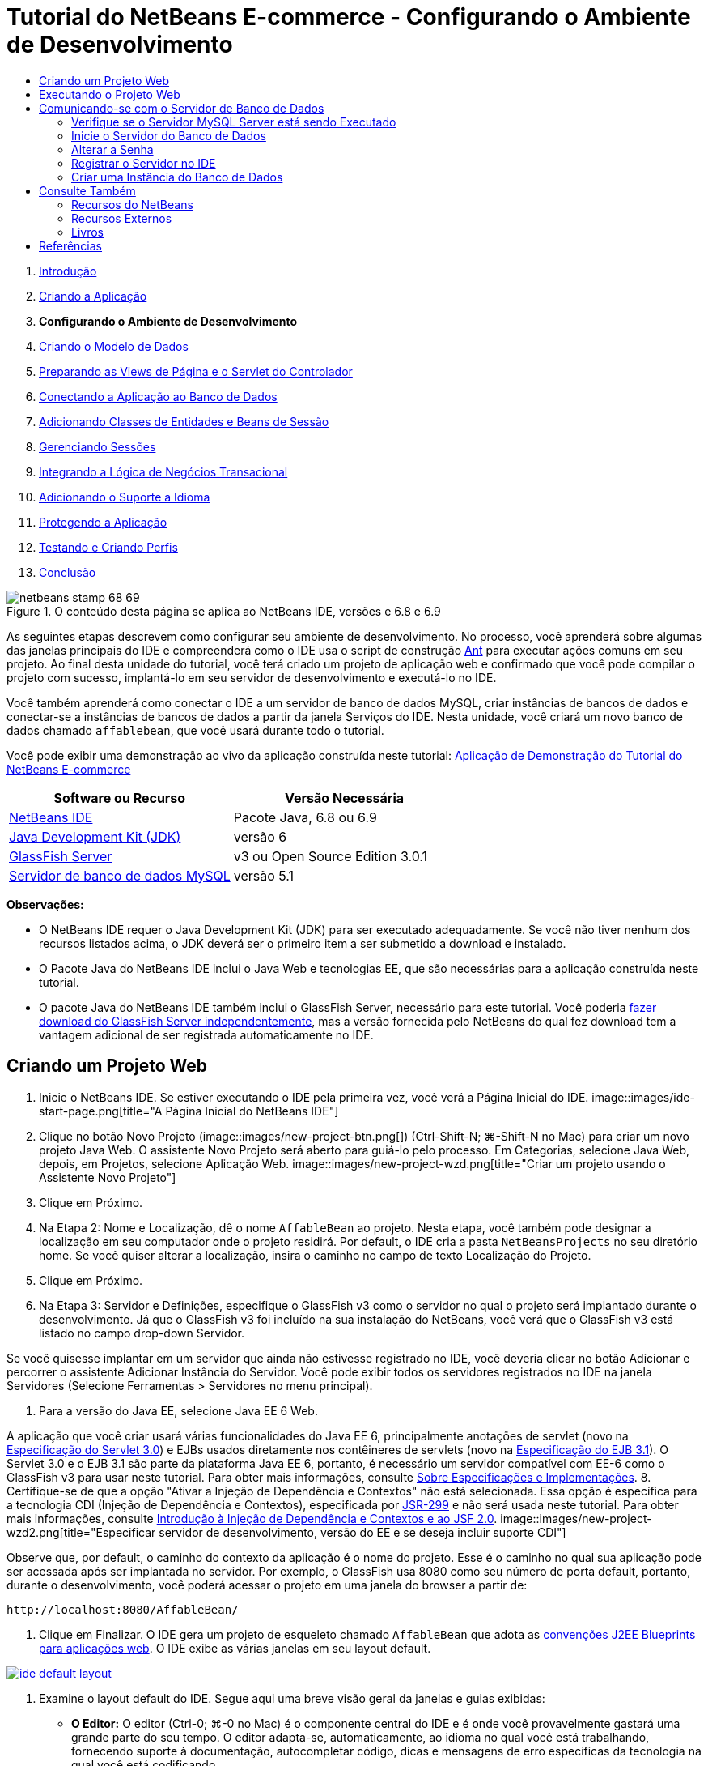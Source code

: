 // 
//     Licensed to the Apache Software Foundation (ASF) under one
//     or more contributor license agreements.  See the NOTICE file
//     distributed with this work for additional information
//     regarding copyright ownership.  The ASF licenses this file
//     to you under the Apache License, Version 2.0 (the
//     "License"); you may not use this file except in compliance
//     with the License.  You may obtain a copy of the License at
// 
//       http://www.apache.org/licenses/LICENSE-2.0
// 
//     Unless required by applicable law or agreed to in writing,
//     software distributed under the License is distributed on an
//     "AS IS" BASIS, WITHOUT WARRANTIES OR CONDITIONS OF ANY
//     KIND, either express or implied.  See the License for the
//     specific language governing permissions and limitations
//     under the License.
//

= Tutorial do NetBeans E-commerce - Configurando o Ambiente de Desenvolvimento
:jbake-type: tutorial
:jbake-tags: tutorials 
:jbake-status: published
:icons: font
:syntax: true
:source-highlighter: pygments
:toc: left
:toc-title:
:description: Tutorial do NetBeans E-commerce - Configurando o Ambiente de Desenvolvimento - Apache NetBeans
:keywords: Apache NetBeans, Tutorials, Tutorial do NetBeans E-commerce - Configurando o Ambiente de Desenvolvimento



1. link:intro.html[+Introdução+]
2. link:design.html[+Criando a Aplicação+]
3. *Configurando o Ambiente de Desenvolvimento*
4. link:data-model.html[+Criando o Modelo de Dados+]
5. link:page-views-controller.html[+Preparando as Views de Página e o Servlet do Controlador+]
6. link:connect-db.html[+Conectando a Aplicação ao Banco de Dados+]
7. link:entity-session.html[+Adicionando Classes de Entidades e Beans de Sessão+]
8. link:manage-sessions.html[+Gerenciando Sessões+]
9. link:transaction.html[+Integrando a Lógica de Negócios Transacional+]
10. link:language.html[+Adicionando o Suporte a Idioma+]
11. link:security.html[+Protegendo a Aplicação+]
12. link:test-profile.html[+Testando e Criando Perfis+]
13. link:conclusion.html[+Conclusão+]

image::../../../../images_www/articles/68/netbeans-stamp-68-69.png[title="O conteúdo desta página se aplica ao NetBeans IDE, versões e 6.8 e 6.9"]

As seguintes etapas descrevem como configurar seu ambiente de desenvolvimento. No processo, você aprenderá sobre algumas das janelas principais do IDE e compreenderá como o IDE usa o script de construção link:http://ant.apache.org/[+Ant+] para executar ações comuns em seu projeto. Ao final desta unidade do tutorial, você terá criado um projeto de aplicação web e confirmado que você pode compilar o projeto com sucesso, implantá-lo em seu servidor de desenvolvimento e executá-lo no IDE.

Você também aprenderá como conectar o IDE a um servidor de banco de dados MySQL, criar instâncias de bancos de dados e conectar-se a instâncias de bancos de dados a partir da janela Serviços do IDE. Nesta unidade, você criará um novo banco de dados chamado `affablebean`, que você usará durante todo o tutorial.

Você pode exibir uma demonstração ao vivo da aplicação construída neste tutorial: link:http://dot.netbeans.org:8080/AffableBean/[+Aplicação de Demonstração do Tutorial do NetBeans E-commerce+]



|===
|Software ou Recurso |Versão Necessária 

|link:https://netbeans.org/downloads/index.html[+NetBeans IDE+] |Pacote Java, 6.8 ou 6.9 

|link:http://www.oracle.com/technetwork/java/javase/downloads/index.html[+Java Development Kit (JDK)+] |versão 6 

|<<glassFish,GlassFish Server>> |v3 ou Open Source Edition 3.0.1 

|link:http://dev.mysql.com/downloads/mysql/[+Servidor de banco de dados MySQL+] |versão 5.1 
|===

*Observações:*

* O NetBeans IDE requer o Java Development Kit (JDK) para ser executado adequadamente. Se você não tiver nenhum dos recursos listados acima, o JDK deverá ser o primeiro item a ser submetido a download e instalado.
* O Pacote Java do NetBeans IDE inclui o Java Web e tecnologias EE, que são necessárias para a aplicação construída neste tutorial.
* O pacote Java do NetBeans IDE também inclui o GlassFish Server, necessário para este tutorial. Você poderia link:https://glassfish.dev.java.net/public/downloadsindex.html[+fazer download do GlassFish Server independentemente+], mas a versão fornecida pelo NetBeans do qual fez download tem a vantagem adicional de ser registrada automaticamente no IDE.



[[create]]
== Criando um Projeto Web

1. Inicie o NetBeans IDE. Se estiver executando o IDE pela primeira vez, você verá a Página Inicial do IDE. 
image::images/ide-start-page.png[title="A Página Inicial do NetBeans IDE"]
2. Clique no botão Novo Projeto (image::images/new-project-btn.png[]) (Ctrl-Shift-N; ⌘-Shift-N no Mac) para criar um novo projeto Java Web. O assistente Novo Projeto será aberto para guiá-lo pelo processo. Em Categorias, selecione Java Web, depois, em Projetos, selecione Aplicação Web. 
image::images/new-project-wzd.png[title="Criar um projeto usando o Assistente Novo Projeto"]
3. Clique em Próximo.
4. Na Etapa 2: Nome e Localização, dê o nome `AffableBean` ao projeto. Nesta etapa, você também pode designar a localização em seu computador onde o projeto residirá. Por default, o IDE cria a pasta `NetBeansProjects` no seu diretório home. Se você quiser alterar a localização, insira o caminho no campo de texto Localização do Projeto.
5. Clique em Próximo.
6. Na Etapa 3: Servidor e Definições, especifique o GlassFish v3 como o servidor no qual o projeto será implantado durante o desenvolvimento. Já que o GlassFish v3 foi incluído na sua instalação do NetBeans, você verá que o GlassFish v3 está listado no campo drop-down Servidor. 

Se você quisesse implantar em um servidor que ainda não estivesse registrado no IDE, você deveria clicar no botão Adicionar e percorrer o assistente Adicionar Instância do Servidor. Você pode exibir todos os servidores registrados no IDE na janela Servidores (Selecione Ferramentas > Servidores no menu principal).

7. Para a versão do Java EE, selecione Java EE 6 Web. 

A aplicação que você criar usará várias funcionalidades do Java EE 6, principalmente anotações de servlet (novo na link:http://jcp.org/en/jsr/summary?id=315[+Especificação do Servlet 3.0+]) e EJBs usados diretamente nos contêineres de servlets (novo na link:http://jcp.org/en/jsr/summary?id=318[+Especificação do EJB 3.1+]). O Servlet 3.0 e o EJB 3.1 são parte da plataforma Java EE 6, portanto, é necessário um servidor compatível com EE-6 como o GlassFish v3 para usar neste tutorial. Para obter mais informações, consulte link:entity-session.html#specification[+Sobre Especificações e Implementações+].
8. Certifique-se de que a opção "Ativar a Injeção de Dependência e Contextos" não está selecionada. Essa opção é específica para a tecnologia CDI (Injeção de Dependência e Contextos), especificada por link:http://jcp.org/en/jsr/detail?id=299[+JSR-299+] e não será usada neste tutorial. Para obter mais informações, consulte link:../cdi-intro.html[+Introdução à Injeção de Dependência e Contextos e ao JSF 2.0+]. 
image::images/new-project-wzd2.png[title="Especificar servidor de desenvolvimento, versão do EE e se deseja incluir suporte CDI"] 

Observe que, por default, o caminho do contexto da aplicação é o nome do projeto. Esse é o caminho no qual sua aplicação pode ser acessada após ser implantada no servidor. Por exemplo, o GlassFish usa 8080 como seu número de porta default, portanto, durante o desenvolvimento, você poderá acessar o projeto em uma janela do browser a partir de:

[source,java]
----

http://localhost:8080/AffableBean/
----
9. Clique em Finalizar. O IDE gera um projeto de esqueleto chamado `AffableBean` que adota as link:http://java.sun.com/blueprints/code/projectconventions.html#99632[+convenções J2EE Blueprints para aplicações web+]. O IDE exibe as várias janelas em seu layout default. 
[.feature]
--
image::images/ide-default-layout.png[role="left", link="images/ide-default-layout.png"]
--
10. Examine o layout default do IDE. Segue aqui uma breve visão geral da janelas e guias exibidas:
* *O Editor:* O editor (Ctrl-0; ⌘-0 no Mac) é o componente central do IDE e é onde você provavelmente gastará uma grande parte do seu tempo. O editor adapta-se, automaticamente, ao idioma no qual você está trabalhando, fornecendo suporte à documentação, autocompletar código, dicas e mensagens de erro específicas da tecnologia na qual você está codificando.
* *Janela Projetos:* A janela Projetos (Ctrl-1; ⌘-1 no Mac) é o ponto de entrada para os códigos-fonte do seu projeto. Fornece uma _view lógica_ do conteúdo importante do projeto e agrupa os arquivos com base em suas funções (por exemplo, `Configuration Files`). Ao clicar com o botão direito do mouse na janela Projetos, você pode chamar ações comuns às suas tarefas de desenvolvimento (ou seja, `Build`, `Clean`, `Deploy` e `Run`).
* *Janela Arquivos:* A janela Arquivos (Ctrl-2; ⌘-2 no Mac) oferece uma view com base em diretório do seu projeto. Ou seja, permite que você exiba a estrutura do projeto como ele existe no sistema de arquivos do computador. Nessa janela, é possível exibir todos os arquivos que pertencem ao seu projeto, incluindo o script de construção Ant, (`build.xml`), e os arquivos necessários pelo IDE para tratar o projeto (contidos na pasta `nbproject`). Se você tiver executado o projeto, poderá ver a localização dos arquivos Java compilados (pasta `build`). Se tiver explicitamente construído o seu projeto (escolhendo Construir ou Limpar e Construir no menu de contexto do nó do projeto da janela Projetos), você poderá ver o arquivo WAR distribuível do projeto (contido na pasta `dist`).
* *Navegador:* O Navegador (Ctrl-7; ⌘-7 no Mac) fornece uma visão geral estrutural do arquivo aberto no editor. Por exemplo, se uma página web HTML for exibida, o Navegador listará os nós de tags das listas, de maneira que correspondam ao Modelo de Objeto de Documento (DOM) da página. Se uma classe Java estiver aberta no editor, o Navegador exibirá as propriedades e os métodos pertencentes àquela classe. Você pode usar o Navegador para navegar até os itens no editor. Por exemplo, ao clicar duas vezes em um nó no Navegador, seu cursor será levado diretamente àquele elemento no editor.
* *Janela Tarefas:* A janela Tarefas (Ctrl-6; ⌘-6 no Mac) faz a varredura do código automaticamente e lista as linhas com erros de compilação, correções rápidas e advertências de estilo. Para classes Java, também lista as linhas comentadas que contêm palavras como “`TODO`” ou “`FIXME`”.
* *Janela Serviços:* A janela Serviços (Ctrl-5; ⌘-5 no Mac) fornece uma interface para gerenciar os servidores, os Web services, os bancos de dados e as conexões de bancos de dados, assim como outros serviços relacionados ao desenvolvimento de equipe.
* *Janela Saída:* _(Não exibida)_ A janela Saída (Ctrl-4; ⌘-4 no Mac) é exibida automaticamente quando você chama uma ação que invoca um serviço, geralmente de um recurso externo, como um servidor, e pode espelhar os arquivos de log do servidor. Em projetos Web, também permite exibir informações relacionadas às tarefas Ant (por exemplo, `Build`, `Clean and Build` e `Clean`).
* *Paleta:* _(Não exibido)_ A Paleta (Ctrl-Shift-8; ⌘-Shift-8 no Mac) fornece vários snippets de códigos úteis que você pode arrastar e soltar no editor. Muitos dos snippets incluídos na Paleta também são acessíveis chamando autocompletar código no editor, como será demonstrado posteriormente.

*Observação:* Todas as janelas do IDE podem ser acessadas no item de menu Janela.


[[run]]
== Executando o Projeto Web

1. Execute o novo projeto `AffableBean`. Na janela Projetos, você pode fazer isso clicando com o botão direito do mouse no nó do projeto e selecionando Executar. Caso contrário, clique no botão Executar Projeto (image::images/run-project-btn.png[]) (F6; fn-F6 no Mac) na barra de ferramentas principal do IDE. 

Uma janela do browser será aberta para exibir a página de boas-vindas do projeto. 
image::images/hello-world.png[title="O projeto será automaticamente implantado no servidor e será exibido no browser"] 
Então, o que acabou de acontecer? Quando você executa um projeto web, o IDE chama o destino Ant `run` no script de construção do seu projeto. Investigue abrindo o arquivo `build.xml` de seu projeto no editor.
2. Alterne para a janela Arquivos (Ctrl-2; ⌘-2 no Mac), expanda o nó do projeto e clique duas vezes no arquivo `build.xml` contido em seu projeto. Quando o arquivo `build.xml` é aberto no editor, o Navegador lista todos os destinos Ant disponíveis para o script. 
image::images/navigator-ant-targets.png[title="O Navegador lista todos os destinos Ant disponíveis para o script build.xml"]

Destinos Ant normais são exibidos usando o ícone destino Geral (image::images/ant-normal-icon.png[]). O ícone do destino Ant (image::images/ant-emphasized-icon.png[]) _enfatizado_ simplesmente indica que o destino inclui uma descrição, que é exibida como uma dica de ferramenta (como mostrado na imagem acima). Para obter mais informações, consulte link:../../java/project-setup.html[+Criando, Importando e Configurando Projetos Java+].

3. Clique duas vezes no destino `run`. O arquivo `build-impl.xml` será aberto no editor e exibe a definição do destino.

[source,java]
----

<target depends="run-deploy,run-display-browser" description="Deploy to server and show in browser." name="run"/>
----
Por que o arquivo `build-impl.xml` abre quando clicamos em um destino de `build.xml`? Se você alternar de volta para `build.xml` (Ctrl-Tab) e examinar o conteúdo do arquivo, você verá a seguinte linha:

[source,java]
----

<import file="nbproject/build-impl.xml"/>
----

O script de construção do projeto é basicamente um arquivo vazio que importa destinos definidos do NetBeans de `nbproject/build-impl.xml`.

Você pode editar livremente o script `build.xml` padrão do seu projeto adicionando novos destinos ou substituindo destinos definidos do NetBeans existentes. Entretanto, você não deve editar o arquivo `build-impl.xml`.

Você pode ver na definição do destino `run` que ele é dependente dos seguintes destinos:
* `run-deploy`
* `run-display-browser`
Esses dois destinos, por sua vez, dependem de outros destinos, que podem ser examinados em qualquer lugar no arquivo `build-impl.xml`. Mas, essencialmente, as seguintes ações ocorrem quando o destino `run` é chamado:
1. O projeto é compilado.
2. O arquivo WAR é criado.
3. O servidor é iniciado (caso já não esteja sendo executado).
4. O arquivo WAR é implantado no servidor designado.
5. O browser é aberto para exibir o URL do servidor e os caminhos de contexto da aplicação.

Consulte o link:http://ant.apache.org/manual/index.html[+Manual do Ant+] oficial para obter mais informações sobre como usar o Ant.

4. Para gerar um arquivo WAR distribuível para seu projeto, selecione Limpar e Construir Projeto (ou Limpar e Construir Projeto Principal) no menu Executar do IDE.
5. Na janela Arquivos (Ctrl-2; ⌘-2 no Mac), expanda o nó do projeto. A pasta `dist` contém arquivo WAR do projeto. A pasta `build` contém seu projeto compilado. 
image::images/files-window.png[title="A janela Arquivos fornece uma view baseada em diretório de seu projeto"]

*Observação:* se você _limpar_ o projeto (na janela Projetos, selecione Limpar no menu de contexto do nó do projeto), essas duas pastas serão removidas.

6. Alterne para a janela Serviços (Ctrl-5; ⌘-5 no Mac) e expanda o nó Servidores > GlassFish Server 3 > Aplicações. 
image::images/services-win-deployed-app.png[title="A janela Serviços exibe o status do servidor, aplicações implantadas e recursos"]

*Observação:* O "GlassFish v3" é o nome default do servidor para os usuários do NetBeans 6.8.

O ícone da seta verde no nó do GlassFish Server (image::images/gf-server-running-node.png[]) indica que o servidor está sendo executado. A pasta Aplicações lista todas as aplicações implantadas e você pode ver que a aplicação `AffableBean` foi implantada com sucesso.

Nesta etapa, você já criou um projeto Java Web no IDE e confirmou que ele pode ser compilado e implantado com sucesso no seu servidor de desenvolvimento e aberto em um browser ao ser executado.



[[communicate]]
== Comunicando-se com o Servidor de Banco de Dados

Depois de ter feito download e instalado o servidor de banco de dados MySQL, você pode conectar-se a ele a partir do IDE. Uma instalação default usa “`root`” e '’ (uma string vazia) como a conta de usuário e senha para conectar-se ao servidor de banco de dados. No entanto, devido aos problemas de conectividade com o GlassFish, recomendamos que você use uma conta com uma senha que não seja vazia.^<<footnote1,[1]>>^ As seguintes instruções demonstram como executar o servidor de banco de dados e alterar a senha da conta `root` para “`nbuser`” na linha de comandos do MySQL. A combinação “`root`”/“`nbuser`” é usada por todo o Tutorial do NetBeans E-commerce. Com o servidor do banco de dados sendo executado e configurado adequadamente, você o registra no IDE e cria uma instância do banco de dados.

*Observação:* As instruções da linha de comandos abaixo presumem que você já adicionou o comando `mysql` à variável de ambiente `PATH`. (Se ainda não o tiver feito, você receberá um erro “`mysql: command not found`” ao inserir comandos `mysql` na linha de comandos.) 

Se você ainda não tiver adicionado `mysql` a `PATH`, você pode chamar o comando inserindo o caminho completo no diretório `bin` de instalação do MySQL. Por exemplo, se o comando `mysql` estiver localizado em seu computador em `/usr/local/mysql/bin`, você deverá digitar o seguinte:


[source,java]
----

shell> */usr/local/mysql/bin/*mysql -u root
----

Para obter mais informações, consulte o Manual de Referência oficial do MySQL:

* link:http://dev.mysql.com/doc/refman/5.1/en/general-installation-issues.html[+2.1. Orientações Gerais de Instalação+]
* link:http://dev.mysql.com/doc/refman/5.1/en/default-privileges.html[+2.13.2. Protegendo as Contas MySQL Iniciais+]
* link:http://dev.mysql.com/doc/refman/5.1/en/invoking-programs.html[+4.2.1. Chamando Programas MySQL+]
* link:http://dev.mysql.com/doc/refman/5.1/en/setting-environment-variables.html[+4.2.4. Configurando Variáveis de Ambiente+]


Execute as seguintes etapas.

* <<check,Verifique se o Servidor MySQL está sendo Executado>>
* <<start,Inicie o Servidor do Banco de Dados>>
* <<password,Altere a Senha>>
* <<register,Registre o Servidor no IDE>>
* <<database,Crie uma Instância de Banco de Dados>>


[[check]]
=== Verifique se o Servidor MySQL Server está sendo Executado

Antes de se conectar ao servidor MySQL pelo IDE, certifique-se de que o servidor está sendo executado. Uma maneira de fazer isso é usar o comando `ping` do cliente do link:http://dev.mysql.com/doc/refman/5.1/en/mysqladmin.html[+`mysqladmin`+].

1. Abra um prompt de linha de comandos e digite o seguinte:

[source,java]
----

shell> mysqladmin ping
----
Se o servidor estiver sendo executado, você verá uma saída semelhante a:

[source,java]
----

mysqld is alive
----
Se o servidor não estiver sendo executado, você verá uma saída semelhante a:

[source,java]
----

mysqladmin: connect to server at 'localhost' failed
error: 'Can't connect to local MySQL server through socket '/tmp/mysql.sock'
Check that mysqld is running and that the socket: '/tmp/mysql.sock' exists!
----


[[start]]
=== Inicie o Servidor do Banco de Dados

No caso de o servidor MySQL não estar sendo executado, você poderá iniciá-lo com a linha de comandos. Consulte link:http://dev.mysql.com/doc/refman/5.1/en/automatic-start.html[+2.13.1.2. Iniciando e Parando o MySQL Automaticamente+] para obter uma breve visão geral entre das várias plataformas. As etapas a seguir fornecem instruções gerais, dependendo do seu sistema operacional.


==== Sistemas tipo Unix:

Para sistemas tipo Unix, é recomendado iniciar o servidor MySQL chamando link:http://dev.mysql.com/doc/mysql-startstop-excerpt/5.1/en/mysqld-safe.html[+`mysqld_safe`+].

1. Abra um prompt de linha de comandos e execute o comando `mysqld_safe`:

[source,java]
----

shell> sudo ./mysqld_safe
----
Você verá uma saída semelhante à seguinte:

[source,java]
----

090906 02:14:37 mysqld_safe Starting mysqld daemon with databases from /usr/local/mysql/data
----


==== Windows:

O instalador MySQL do Windows permite a instalação do servidor do banco de dados como um serviço Windows, onde o MySQL é iniciado e interrompido automaticamente com o sistema operacional. Se você precisar iniciar o banco de dados manualmente, execute o comando link:http://dev.mysql.com/doc/mysql-startstop-excerpt/5.1/en/mysqld.html[+`mysqld`+] a partir da pasta `bin` do diretório de instalação.

1. Abra uma janela da console do Windows (no menu Iniciar, selecione Executar e digite `cmd` no campo de texto). A janela de linha de comandos será exibida.
2. Digite o seguinte comando (O caminho indicado presume que você tenha a versão 5.1 instalada na localização de instalação default):

[source,java]
----

C:\> "C:\Program Files\MySQL\MySQL Server 5.1\bin\mysqld"
----

Para obter mais informações, consulte o Manual de referência MySQL oficial: link:http://dev.mysql.com/doc/refman/5.1/en/windows-start-command-line.html[+2.4.5.5. Iniciando o MySQL a partir da linha de comandos do Windows+].


[[password]]
=== Alterar a Senha

Para definir a senha da conta `root` como “`nbuser`”, execute as seguintes etapas.

1. Abra um prompt de linha de comandos e digite o seguinte:

[source,java]
----

shell> mysql -u root
mysql> UPDATE mysql.user SET Password = PASSWORD('nbuser') WHERE User = 'root';
mysql> FLUSH PRIVILEGES;
----

Para obter mais informações, consulte o Manual de referência oficial do MySQL: link:http://dev.mysql.com/doc/refman/5.1/en/default-privileges.html[+2.13.2. Protegendo as Contas MySQL Iniciais+].


[[register]]
=== Registrar o Servidor no IDE

A janela Serviços do IDE permite que você se conecte ao servidor, inicie e pare o servidor, exiba as instâncias de bancos do dados e os dados nelas contidas e também execute uma ferramenta de administração externa no servidor.

1. Na janela Serviços, clique com o botão direito do mouse no nó Bancos de Dados e selecione Registrar Servidor MySQL. 
image::images/register-mysql-server.png[title="Registrar um servidor MySQL na janela Serviços do IDE"] 
Na caixa de diálogo Propriedades do Servidor MySQL, na guia Propriedades Básicas, é possível ver as definições default da instalação do servidor MySQL. São elas:
* *Nome do Host do Servidor:* `localhost`
* *Número da Porta do Servidor:* `3306`
* *Nome do Usuário Administrador:* `root`
* *Senha do Administrador:* `nbuser`
2. Selecione a opção Salvar Senha. 
image::images/mysql-server-properties.png[title="Especificar definições do servidor MySQL"]
3. Clique em OK. O IDE se conecta ao seu servidor de banco de dados MySQL e lista as instâncias do bancos de dados que são mantidas pelo servidor. Se expandir o nó Drivers, você também poderá ver que o IDE contém o link:http://dev.mysql.com/doc/refman/5.1/en/connector-j.html[+driver JDBC/Conector+] para MySQL. 
image::images/services-win-mysql.png[title="Conectar - se a um servidor MySQL na janela Serviços"] 
O servidor de aplicações (ou seja, GlassFish) requer o driver para ativar a comunicação entre o seu código Java e o banco de dados MySQL. Devido ao IDE já conter o driver J/Conector, você não precisará fazer download dele. Além disso, como será demonstrado posteriormente, você pode especificar nas definições do servidor a ativação da implantação automática do driver JDBC no GlassFish, caso ele esteja ausente no servidor. 

As etapas 4 a 7 abaixo são opcionais. Você pode configurar o IDE para iniciar e parar o servidor MySQL e também executar uma ferramenta de administração externa no servidor.
4. Clique com o botão direito do mouse no nó do servidor MySQL e selecione Propriedades. Na caixa de diálogo Propriedades do Servidor MySQL, selecione a guia Propriedades de Admin.
5. No campo “Caminho/URL para ferramenta admin”, digite o caminho no seu computador para o arquivo executável da ferramenta de administração do banco de dados, como, por exemplo, o link:http://dev.mysql.com/doc/administrator/en/mysql-administrator-introduction.html[+MySQL Administrator+]. O MySQL Administrator está incluído no pacote link:http://dev.mysql.com/downloads/gui-tools/[+MySQL GUI Tools+].
6. No campo “Caminho para o comando iniciar”, digite o caminho para o comando iniciar do MySQL (ou seja, `mysqld` ou `mysqld_safe`), dependendo do seu sistema operacional. (Consulte <<start,Iniciar o Servidor do Banco de dados>> acima.) 

*Observação:* Para sistemas tipo Unix, você pode descobrir que só pode chamar o comando iniciar com privilégios administrativos ou como root. Para superar isso, você pode criar um script (usando link:http://www.nongnu.org/gksu/[+GKSu+] para Linux e Solaris e link:http://developer.apple.com/mac/library/documentation/Darwin/Reference/ManPages/man1/osascript.1.html[+osascript+] para Mac) que irá realizar a tarefa. Para obter mais informações, consulte link:http://davidvancouvering.blogspot.com/2008/09/starting-mysql-in-netbeans-as.html[+o post deste blog+].

7. No campo “Caminho para o comando parar”, digite o caminho para o comando parar do MySQL (ou seja, `mysqladmin shutdown`). Devido a esse comando exigir uma conta de usuário com privilégios de shutdown, você precisa inserir as credenciais de nome de usuário/senha no campo Argumentos. Por exemplo:
* *Argumentos:* `-u root -pnbuser shutdown`

Depois de ter definido os campos listados na guia Propriedades Avançadas, você poderá:

* *Iniciar o servidor MySQL:* Clique com o botão direito do mouse no nó do servidor MySQL e selecione Iniciar.
* *Parar o servidor MySQL:* Clique com o botão direito do mouse no nó do servidor MySQL e selecione Parar.
* *Executar a ferramenta de administração externa:* Clique com o botão direito do mouse no nó do servidor MySQL e selecione Executar Ferramenta de Administração.


[[database]]
=== Criar uma Instância do Banco de Dados

1. Crie a instância do banco de dados que será usada neste tutorial. Para fazer isso, clique com o botão direito do mouse no nó do servidor MySQL e selecione Criar Banco de Dados.
2. Na caixa de diálogo que é exibida, digite `affablebean`. Selecione a opção “Conceder Acesso Total para” e, em seguida, selecione `root@localhost` no campo drop-down. Isso permite que a conta `root` no host `localhost` acesse o banco de dados. Posteriormente, ao criar um pool de conexões no servidor, você precisará fornecer a conta `root` e a senha `nbuser` como as credenciais de nome de usuário/senha para conceder ao servidor o acesso ao banco de dados. 
image::images/create-mysql-db-dialog.png[title="Clique com o botão direito do mouse no nó do servidor e selecione Criar Banco de Dados para criar uma nova instância do banco de dados"]
3. Clique em OK. Quando você faz isso, o banco de dados chamado `affablebean` é criado, e a conexão ao banco de dados é estabelecida automaticamente. As conexões são exibidas na janela Serviços usando um nó de conexão (image::images/db-connection-node.png[]).

*Observação:* Os nós de conexão são mantidos na janela Serviços. Se você reiniciar o IDE, o nó de conexão será exibido com uma linha serrilhada (image::images/connection-broken.png[]), indicando que a conexão está interrompida. Para conectar-se novamente ao banco de dados, certifique-se de que o servidor do banco de dados está sendo executado e, em seguida, clique com o botão direito do mouse no nó e selecione Conectar.

4. Expanda o nó de conexão do banco de dados `affablebean`. A conexão contém o esquema default do banco de dados (`affablebean`), e dentro dele existem nós para tabelas, views e procedimentos. Atualmente, eles estão vazios, pois ainda não criamos nada. 
image::images/db-conn-affable-bean.png[title="As conexões de banco de dados contêm o esquema default do banco de dados e os nós de tabelas, views e procedimentos"]

Neste estágio, você já criou a conexão ao servidor MySQL a partir do IDE e já criou um novo bando de dados chamado `affablebean`, que você usará durante todo o tutorial. Além disso, você criou o projeto Java Web no IDE e confirmou que ele pode ser compilado e implantado com sucesso no seu servidor de desenvolvimento e aberto em um browser ao ser executado. Agora que o ambiente de desenvolvimento está pronto, você pode começar a esboçar o modelo de dados da aplicação.

link:/about/contact_form.html?to=3&subject=Feedback: NetBeans E-commerce Tutorial - Setting up the Development Environment[+Envie-nos Seu Feedback+]



[[seeAlso]]
== Consulte Também


=== Recursos do NetBeans

* link:../../java/project-setup.html[+Criando, Importando e Configurando Projetos Java+]
* link:../../../articles/mysql.html[+MySQL e NetBeans IDE+]
* link:../../ide/mysql.html[+Conectando a um Banco de Dados MySQL+]
* link:../../web/mysql-webapp.html[+Criando uma Aplicação Web Simples Usando um Banco de Dados MySQL+]


=== Recursos Externos

* link:http://ant.apache.org/manual/index.html[+Manual do Usuário do Apache Ant+]
* link:http://ant.apache.org/manual/tutorial-HelloWorldWithAnt.html[+Hello World com Ant+]
* link:http://dev.mysql.com/doc/refman/5.1/en/[+Manual de Referência do MySQL 5.1+]
* link:http://dev.mysql.com/doc/administrator/en/index.html[+Manual de Referência do MySQL Administrator+]


=== Livros

* link:https://netbeans.org/kb/articles/books.html[+Livros do NetBeans+]
* link:http://www.apress.com/book/view/1590598954[+Pro NetBeans IDE 6 Rich Client Platform Edition+]
* link:http://apress.com/book/view/1430219548[+Iniciando a Plataforma Java EE 6 com o GlassFish 3: Do Novato ao Profissional+]



== Referências

1. <<1,^>> Usando o GlassFish v3, você pode criar um pool de conexões para um servidor de banco de dados MySQL usando uma senha vazia. O GlassFish Open Source Edition 3.0.1, incluído no NetBeans IDE 6.9, não ativa uma conexão usando uma senha vazia. Consulte link:https://glassfish.dev.java.net/issues/show_bug.cgi?id=12221[+GlassFish Edição 12221+].
